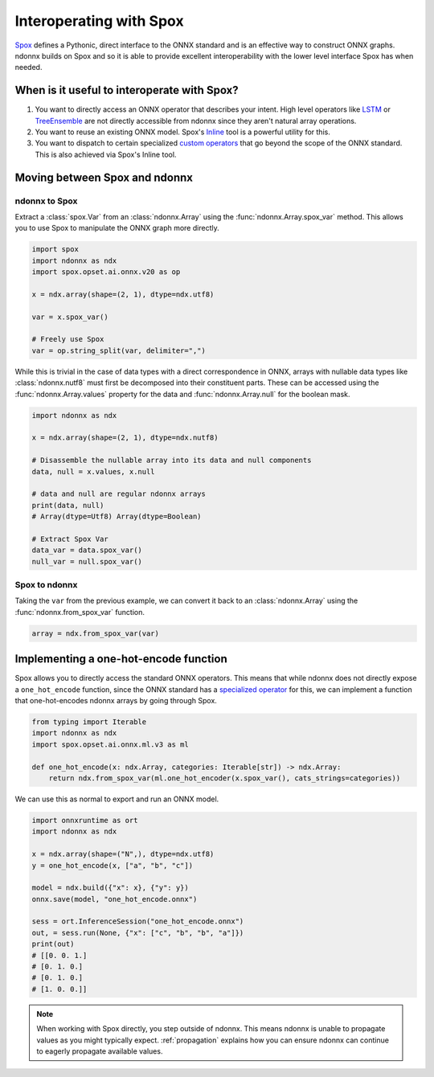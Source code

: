 Interoperating with Spox
========================

`Spox <https://github.com/quantco/spox>`_ defines a Pythonic, direct interface to the ONNX standard and is an effective way to construct ONNX graphs.
ndonnx builds on Spox and so it is able to provide excellent interoperability with the lower level interface Spox has when needed.

When is it useful to interoperate with Spox?
--------------------------------------------

1. You want to directly access an ONNX operator that describes your intent. High level operators like `LSTM <https://github.com/onnx/onnx/blob/main/docs/Operators.md#LSTM>`_ or `TreeEnsemble <https://github.com/onnx/onnx/blob/main/docs/Operators-ml.md#ai.onnx.ml.TreeEnsemble>`_ are not directly accessible from ndonnx since they aren't natural array operations.
2. You want to reuse an existing ONNX model. Spox's `Inline <https://spox.readthedocs.io/en/latest/guides/inline.html>`_ tool is a powerful utility for this.
3. You want to dispatch to certain specialized `custom operators <https://onnxruntime.ai/docs/reference/operators/add-custom-op.html>`_ that go beyond the scope of the ONNX standard. This is also achieved via Spox's Inline tool.

Moving between Spox and ndonnx
------------------------------

ndonnx to Spox
~~~~~~~~~~~~~~

Extract a :class:`spox.Var` from an :class:`ndonnx.Array` using the :func:`ndonnx.Array.spox_var` method. This allows you to use Spox to manipulate the ONNX graph more directly.

..  code-block:: python

    import spox
    import ndonnx as ndx
    import spox.opset.ai.onnx.v20 as op

    x = ndx.array(shape=(2, 1), dtype=ndx.utf8)

    var = x.spox_var()

    # Freely use Spox
    var = op.string_split(var, delimiter=",")

While this is trivial in the case of data types with a direct correspondence in ONNX, arrays with nullable data types like :class:`ndonnx.nutf8` must first be decomposed into their constituent parts.
These can be accessed using the :func:`ndonnx.Array.values` property for the data and :func:`ndonnx.Array.null` for the boolean mask.

..  code-block:: python

    import ndonnx as ndx

    x = ndx.array(shape=(2, 1), dtype=ndx.nutf8)

    # Disassemble the nullable array into its data and null components
    data, null = x.values, x.null

    # data and null are regular ndonnx arrays
    print(data, null)
    # Array(dtype=Utf8) Array(dtype=Boolean)

    # Extract Spox Var
    data_var = data.spox_var()
    null_var = null.spox_var()

Spox to ndonnx
~~~~~~~~~~~~~~

Taking the ``var`` from the previous example, we can convert it back to an :class:`ndonnx.Array` using the :func:`ndonnx.from_spox_var` function.

..  code-block:: python

    array = ndx.from_spox_var(var)


Implementing a one-hot-encode function
-----------------------------------------------

Spox allows you to directly access the standard ONNX operators.
This means that while ndonnx does not directly expose a ``one_hot_encode`` function, since the ONNX standard has a `specialized operator <https://github.com/onnx/onnx/blob/main/docs/Operators-ml.md#ai.onnx.ml.OneHotEncoder>`_ for this, we can implement a function that one-hot-encodes ndonnx arrays by going through Spox.

..  code-block:: python

    from typing import Iterable
    import ndonnx as ndx
    import spox.opset.ai.onnx.ml.v3 as ml

    def one_hot_encode(x: ndx.Array, categories: Iterable[str]) -> ndx.Array:
        return ndx.from_spox_var(ml.one_hot_encoder(x.spox_var(), cats_strings=categories))

We can use this as normal to export and run an ONNX model.

..  code-block:: python

    import onnxruntime as ort
    import ndonnx as ndx

    x = ndx.array(shape=("N",), dtype=ndx.utf8)
    y = one_hot_encode(x, ["a", "b", "c"])

    model = ndx.build({"x": x}, {"y": y})
    onnx.save(model, "one_hot_encode.onnx")

    sess = ort.InferenceSession("one_hot_encode.onnx")
    out, = sess.run(None, {"x": ["c", "b", "b", "a"]})
    print(out)
    # [[0. 0. 1.]
    # [0. 1. 0.]
    # [0. 1. 0.]
    # [1. 0. 0.]]

.. note::
    When working with Spox directly, you step outside of ndonnx. This means ndonnx is unable to propagate values as you might typically expect.
    :ref:`propagation` explains how you can ensure ndonnx can continue to eagerly propagate available values.
